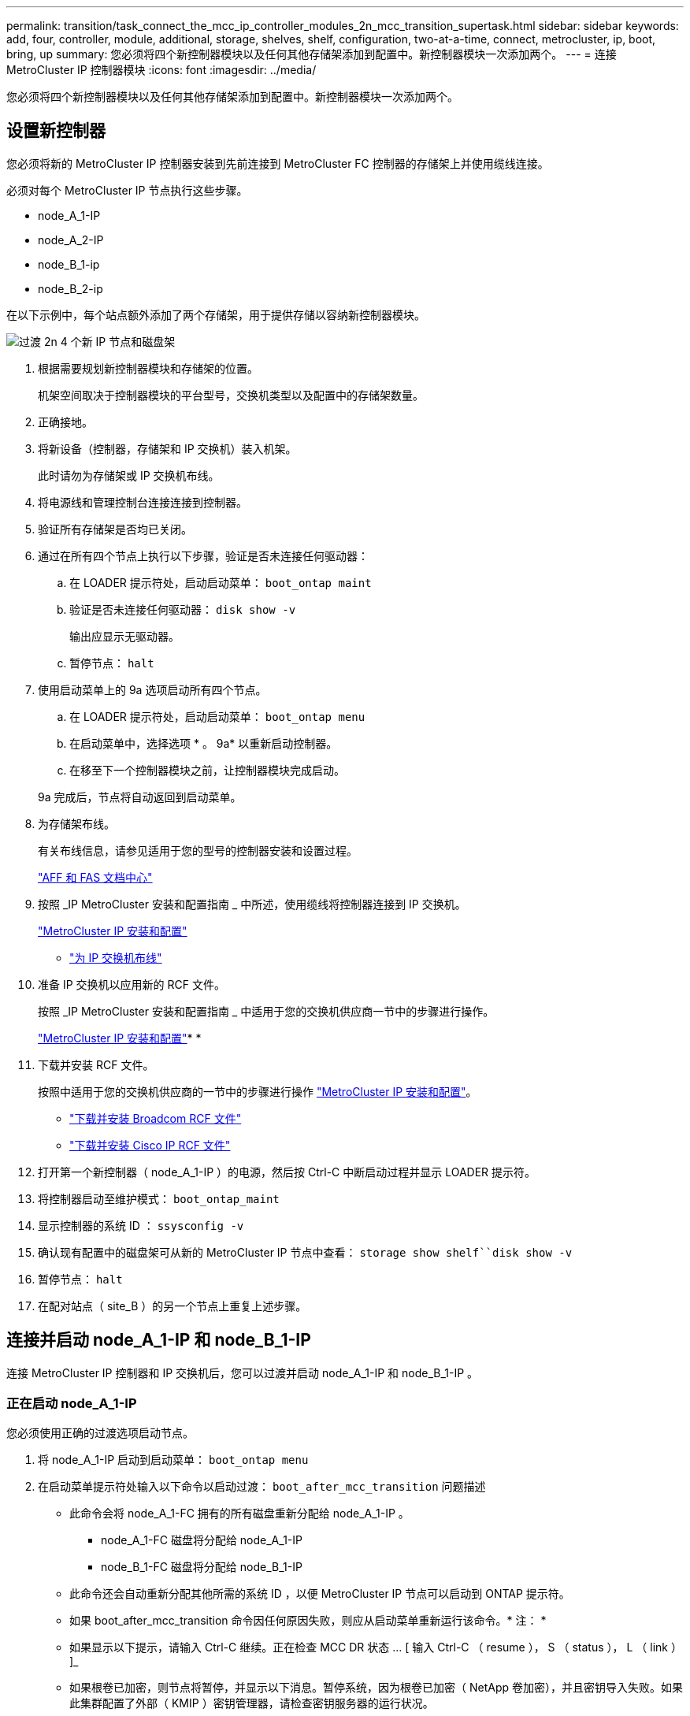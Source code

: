 ---
permalink: transition/task_connect_the_mcc_ip_controller_modules_2n_mcc_transition_supertask.html 
sidebar: sidebar 
keywords: add, four, controller, module, additional, storage, shelves, shelf, configuration, two-at-a-time, connect, metrocluster, ip, boot, bring, up 
summary: 您必须将四个新控制器模块以及任何其他存储架添加到配置中。新控制器模块一次添加两个。 
---
= 连接 MetroCluster IP 控制器模块
:icons: font
:imagesdir: ../media/


[role="lead"]
您必须将四个新控制器模块以及任何其他存储架添加到配置中。新控制器模块一次添加两个。



== 设置新控制器

[role="lead"]
您必须将新的 MetroCluster IP 控制器安装到先前连接到 MetroCluster FC 控制器的存储架上并使用缆线连接。

必须对每个 MetroCluster IP 节点执行这些步骤。

* node_A_1-IP
* node_A_2-IP
* node_B_1-ip
* node_B_2-ip


在以下示例中，每个站点额外添加了两个存储架，用于提供存储以容纳新控制器模块。

image::../media/transition_2n_4_new_ip_nodes_and_shelves.png[过渡 2n 4 个新 IP 节点和磁盘架]

. 根据需要规划新控制器模块和存储架的位置。
+
机架空间取决于控制器模块的平台型号，交换机类型以及配置中的存储架数量。

. 正确接地。
. 将新设备（控制器，存储架和 IP 交换机）装入机架。
+
此时请勿为存储架或 IP 交换机布线。

. 将电源线和管理控制台连接连接到控制器。
. 验证所有存储架是否均已关闭。
. 通过在所有四个节点上执行以下步骤，验证是否未连接任何驱动器：
+
.. 在 LOADER 提示符处，启动启动菜单： `boot_ontap maint`
.. 验证是否未连接任何驱动器： `disk show -v`
+
输出应显示无驱动器。

.. 暂停节点： `halt`


. 使用启动菜单上的 9a 选项启动所有四个节点。
+
.. 在 LOADER 提示符处，启动启动菜单： `boot_ontap menu`
.. 在启动菜单中，选择选项 * 。 9a* 以重新启动控制器。
.. 在移至下一个控制器模块之前，让控制器模块完成启动。


+
9a 完成后，节点将自动返回到启动菜单。

. 为存储架布线。
+
有关布线信息，请参见适用于您的型号的控制器安装和设置过程。

+
https://docs.netapp.com/platstor/index.jsp["AFF 和 FAS 文档中心"]

. 按照 _IP MetroCluster 安装和配置指南 _ 中所述，使用缆线将控制器连接到 IP 交换机。
+
link:../install-ip/concept_considerations_differences.html["MetroCluster IP 安装和配置"]

+
** link:../install-ip/using_rcf_generator.html["为 IP 交换机布线"]


. 准备 IP 交换机以应用新的 RCF 文件。
+
按照 _IP MetroCluster 安装和配置指南 _ 中适用于您的交换机供应商一节中的步骤进行操作。

+
link:../install-ip/concept_considerations_differences.html["MetroCluster IP 安装和配置"]* * 

. 下载并安装 RCF 文件。
+
按照中适用于您的交换机供应商的一节中的步骤进行操作 link:../install-ip/concept_considerations_differences.html["MetroCluster IP 安装和配置"]。

+
** link:../install-ip/task_switch_config_broadcom.html["下载并安装 Broadcom RCF 文件"]
** link:../install-ip/task_switch_config_cisco.html["下载并安装 Cisco IP RCF 文件"]


. 打开第一个新控制器（ node_A_1-IP ）的电源，然后按 Ctrl-C 中断启动过程并显示 LOADER 提示符。
. 将控制器启动至维护模式： `boot_ontap_maint`
. 显示控制器的系统 ID ： `ssysconfig -v`
. 确认现有配置中的磁盘架可从新的 MetroCluster IP 节点中查看： `storage show shelf``disk show -v`
. 暂停节点： `halt`
. 在配对站点（ site_B ）的另一个节点上重复上述步骤。




== 连接并启动 node_A_1-IP 和 node_B_1-IP

[role="lead"]
连接 MetroCluster IP 控制器和 IP 交换机后，您可以过渡并启动 node_A_1-IP 和 node_B_1-IP 。



=== 正在启动 node_A_1-IP

[role="lead"]
您必须使用正确的过渡选项启动节点。

. 将 node_A_1-IP 启动到启动菜单： `boot_ontap menu`
. 在启动菜单提示符处输入以下命令以启动过渡： `boot_after_mcc_transition` 问题描述
+
** 此命令会将 node_A_1-FC 拥有的所有磁盘重新分配给 node_A_1-IP 。
+
*** node_A_1-FC 磁盘将分配给 node_A_1-IP
*** node_B_1-FC 磁盘将分配给 node_B_1-IP


** 此命令还会自动重新分配其他所需的系统 ID ，以便 MetroCluster IP 节点可以启动到 ONTAP 提示符。
** 如果 boot_after_mcc_transition 命令因任何原因失败，则应从启动菜单重新运行该命令。* 注： *
** 如果显示以下提示，请输入 Ctrl-C 继续。正在检查 MCC DR 状态 ... [ 输入 Ctrl-C （ resume ）， S （ status ）， L （ link ） ]_
** 如果根卷已加密，则节点将暂停，并显示以下消息。暂停系统，因为根卷已加密（ NetApp 卷加密），并且密钥导入失败。如果此集群配置了外部（ KMIP ）密钥管理器，请检查密钥服务器的运行状况。


+
[listing]
----

Please choose one of the following:
(1) Normal Boot.
(2) Boot without /etc/rc.
(3) Change password.
(4) Clean configuration and initialize all disks.
(5) Maintenance mode boot.
(6) Update flash from backup config.
(7) Install new software first.
(8) Reboot node.
(9) Configure Advanced Drive Partitioning. Selection (1-9)? `boot_after_mcc_transition`
This will replace all flash-based configuration with the last backup to disks. Are you sure you want to continue?: yes

MetroCluster Transition: Name of the MetroCluster FC node: `node_A_1-FC`
MetroCluster Transition: Please confirm if this is the correct value [yes|no]:? y
MetroCluster Transition: Disaster Recovery partner sysid of MetroCluster FC node node_A_1-FC: `systemID-of-node_B_1-FC`
MetroCluster Transition: Please confirm if this is the correct value [yes|no]:? y
MetroCluster Transition: Disaster Recovery partner sysid of local MetroCluster IP node: `systemID-of-node_B_1-IP`
MetroCluster Transition: Please confirm if this is the correct value [yes|no]:? y
----
. 如果数据卷已加密，请使用适用于您的密钥管理配置的正确命令还原密钥。
+
|===
| 如果您使用的是 ... | 使用此命令 ... 


 a| 
* 板载密钥管理 *
 a| 
安全密钥管理器板载同步有关详细信息，请参见 https://docs.netapp.com/ontap-9/topic/com.netapp.doc.pow-nve/GUID-E4AB2ED4-9227-4974-A311-13036EB43A3D.html["还原板载密钥管理加密密钥"]。



 a| 
* 外部密钥管理 *
 a| 
security key-manager key query -node node-name 有关详细信息，请参见 https://docs.netapp.com/ontap-9/topic/com.netapp.doc.pow-nve/GUID-32DA96C3-9B04-4401-92B8-EAF323C3C863.html["还原外部密钥管理加密密钥"]。

+

|===
. 如果根卷已加密，请使用中的操作步骤 link:../transition/task_connect_the_mcc_ip_controller_modules_2n_mcc_transition_supertask.html#recovering-key-management-if-the-root-volume-is-encrypted["如果根卷已加密，则恢复密钥管理"]。




=== 如果根卷已加密，则恢复密钥管理

[role="lead"]
如果根卷已加密，则必须使用特殊的启动命令来还原密钥管理。

您必须事先收集密码短语。

. 如果使用板载密钥管理，请执行以下子步骤以还原配置。
+
.. 在 LOADER 提示符处，显示启动菜单： `boot_ontap menu`
.. 从启动菜单中选择选项（ 10 ） set on板 载密钥管理恢复密码。
+
根据需要响应提示：

+
[listing]
----
This option must be used only in disaster recovery procedures. Are you sure? (y or n): `y`
Enter the passphrase for onboard key management: `passphrase`
Enter the passphrase again to confirm:`passphrase`

Enter the backup data:`backup-key`
----
+
系统将启动至启动菜单。

.. 在启动菜单中输入选项 `6` 。
+
根据需要响应提示：

+
[listing]
----
This will replace all flash-based configuration with the last backup to
disks. Are you sure you want to continue?: y

Following this, the system will reboot a few times and the following prompt will be available continue by saying y

WARNING: System ID mismatch. This usually occurs when replacing a boot device or NVRAM cards!
Override system ID? {y|n} y
----
+
重新启动后，系统将显示 LOADER 提示符。

.. 在 LOADER 提示符处，显示启动菜单： `boot_ontap menu`
.. 再次从启动菜单中选择选项（ 10 ）设置板载密钥管理恢复密钥。
+
根据需要响应提示：

+
[listing]
----
This option must be used only in disaster recovery procedures. Are you sure? (y or n): `y`
Enter the passphrase for onboard key management: `passphrase`
Enter the passphrase again to confirm:`passphrase`

Enter the backup data:`backup-key`
----
+
系统将启动至启动菜单。

.. 在启动菜单中输入选项 `1` 。
+
如果显示以下提示，则可以输入 Ctrl+C 以恢复此过程。正在检查 MCC 灾难恢复状态 ... [ 输入 Ctrl-C （ resume ）， S （ status ）， L （ link ） ]_

+
系统将启动到 ONTAP 提示符。

.. 还原板载密钥管理： `security key-manager on板 载同步`
+
使用您先前收集的密码短语，根据需要对提示做出响应：

+
[listing]
----
cluster_A::> security key-manager onboard sync
Enter the cluster-wide passphrase for onboard key management in Vserver "cluster_A":: passphrase
----


. 如果使用外部密钥管理，请执行以下子步骤以还原配置。
+
.. 设置所需的 bootargs ： `setenv bootarg.kmip.init.ipaddr ip-address``setenv bootarg.kmip.init.netmask netmask``setenv bootarg.kmip.init.gateway gateway-address``setenv bootarg.kmip.init.interface interface-id`
.. 在 LOADER 提示符处，显示启动菜单： `boot_ontap menu`
.. 从启动菜单中选择选项（ 11 ） Configure node for external key management 。
+
系统将启动至启动菜单。

.. 在启动菜单中输入选项 `6` 。
+
系统启动多次。系统提示您继续启动过程时，您可以肯定地回答。

+
重新启动后，系统将显示 LOADER 提示符。

.. 设置所需的 bootargs ： `setenv bootarg.kmip.init.ipaddr ip-address``setenv bootarg.kmip.init.netmask netmask``setenv bootarg.kmip.init.gateway gateway-address``setenv bootarg.kmip.init.interface interface-id`
.. 在 LOADER 提示符处，显示启动菜单： `boot_ontap menu`
.. 再次从启动菜单中选择选项（ 11 ） Configure node for external key management ，并根据需要响应提示。
+
系统将启动至启动菜单。

.. 还原外部密钥管理： `security key-manager external restore`






=== 正在创建网络配置

[role="lead"]
您必须在 FC 节点上创建与配置匹配的网络配置。这是因为 MetroCluster IP 节点在启动时会重放相同的配置，这意味着在 node_A_1-IP 和 node_B_1-IP 启动时， ONTAP 将尝试在 node_A_1-FC 和 node_B_1-FC 上使用的相同端口上托管 LIF 。

创建网络配置时，请使用中制定的计划 xref:concept_requirements_for_fc_to_ip_transition_2n_mcc_transition.adoc[将端口从 MetroCluster FC 节点映射到 MetroCluster IP 节点] 为您提供帮助。

注意

配置 MetroCluster IP 节点后，可能需要进行其他配置才能启动数据 LIF 。

. 验证所有集群端口是否都位于相应的广播域中：
+
要创建集群 LIF ，需要集群 IP 空间和集群广播域

+
.. 查看 IP 空间： `network ipspace show`
.. 创建 IP 空间并根据需要分配集群端口。
+
http://docs.netapp.com/ontap-9/topic/com.netapp.doc.dot-cm-nmg/GUID-69120CF0-F188-434F-913E-33ACB8751A5D.html["配置 IP 空间（仅限集群管理员）"]

.. 查看广播域： `network port broadcast-domain show`
.. 根据需要将任何集群端口添加到广播域。
+
https://docs.netapp.com/ontap-9/topic/com.netapp.doc.dot-cm-nmg/GUID-003BDFCD-58A3-46C9-BF0C-BA1D1D1475F9.html["从广播域添加或删除端口"]

.. 根据需要重新创建 VLAN 和接口组。
+
VLAN 和接口组成员资格可能与旧节点不同。

+
https://docs.netapp.com/ontap-9/topic/com.netapp.doc.dot-cm-nmg/GUID-8929FCE2-5888-4051-B8C0-E27CAF3F2A63.html["创建 VLAN"]

+
https://docs.netapp.com/ontap-9/topic/com.netapp.doc.dot-cm-nmg/GUID-DBC9DEE2-EAB7-430A-A773-4E3420EE2AA1.html["组合物理端口以创建接口组"]



. 验证端口和广播域的 MTU 设置是否正确，并使用以下命令进行更改： `network port broadcast-domain show``network port broadcast-domain modify -broadcast- domain bcastdomainname -mtu mtu`




=== 设置集群端口和集群 LIF

[role="lead"]
您必须设置集群端口和 LIF 。需要在使用根聚合启动的站点 A 节点上执行以下步骤。

. 使用所需的集群端口确定 LIF 列表： `network interface show -curr-port portname``network interface show -home-port portname`
. 对于每个集群端口，将该端口上任意 LIF 的主端口更改为其他端口，
+
.. 进入高级权限模式，并在系统提示您继续时输入 y ： `set priv advanced`
.. 如果要修改的 LIF 为数据 LIF ： `vserver config override -command "network interface modify -lif lifname -vserver vservername-home-port new-datahomeport`
.. 如果 LIF 不是数据 LIF ： `network interface modify -lif lifname -vserver vservername-home-port new-datahomeport`
.. 将修改后的 LIF 还原到其主端口： `network interface revert * -vserver vserver_name`
.. 确认集群端口上没有 LIF ： `network interface show -curr-port portname``network interface show -home-port portname`
.. 从当前广播域中删除端口： `network port broadcast-domain remove-ports -ipspace ipspacename -broadcast-domain bcastdomainname -ports node_name ： port_name`
.. 将端口添加到集群 IP 空间和广播域： `network port broadcast-domain add-ports -ipspace cluster -broadcast-domain cluster -ports node_name ： port_name`
.. 验证端口的角色是否已更改： `network port show`
.. 对每个集群端口重复这些子步骤。
.. 返回到管理模式： `spriv et priv admin`


. 在新集群端口上创建集群 LIF ：
+
.. 要使用集群 LIF 的链路本地地址进行自动配置，请使用以下命令： `network interface create -vserver cluster -lif cluster_lifname -service-policy default-cluster -home-node a1name -home-port clusterport -auto true`
.. 要为集群 LIF 分配静态 IP 地址，请使用以下命令： `network interface create -vserver cluster -lif cluster_lifname -service-policy default-cluster -home-node a1name -home-port clusterport -address ip-address -address -netmask netmask -status-admin up`






=== 验证 LIF 配置

[role="lead"]
从旧控制器移动存储后，节点管理 LIF ，集群管理 LIF 和集群间 LIF 仍将存在。如有必要，您必须将 LIF 移动到相应的端口。

. 验证管理 LIF 和集群管理 LIF 是否已位于所需端口上： `network interface show -service-policy default-management``network interface show -service-policy default-intercluster`
+
如果 LIF 位于所需端口上，您可以跳过此任务中的其余步骤，然后继续执行下一任务。

. 对于每个节点，集群管理或集群间 LIF 不在所需端口上的情况，请将该端口上任何 LIF 的主端口更改为其他端口。
+
.. 使用 `vserver config override -command "network interface modify -lif <lifname> -vserver <vservername> -home-port <new-datahomeport>` 将所需端口上托管的任何 LIF 移动到另一个端口，以重新调整所需端口的用途
.. 将修改后的 LIF 还原到其新的主端口： `vserver config override -command "network interface revert -lif <lifname> -vserver <vservername>"`
.. 如果所需端口不在正确的 IP 空间和广播域中，请从当前 IP 空间和广播域中删除此端口： `network port broadcast-domain remove-ports -ipspace <current-ipspace> -broadcast-domain <current-broadcast-domain> -ports <controller-name ： current-port>`
.. 将所需端口移动到正确的 IP 空间和广播域``network port broadcast-domain add-ports -ipspace <new-ipspace> -broadcast-domain <new-broadcast-domain> -ports <controller-name ： new-port>``
.. 验证端口的角色是否已更改： `network port show`
.. 对每个端口重复这些子步骤。


. 使用以下命令将节点，集群管理 LIF 和集群间 LIF 移动到所需端口：
+
.. 更改 LIF 的主端口： `network interface modify -vserver vserver -lif node_mgmt -home-port port -home-node homenode`
.. 将 LIF 还原到其新的主端口： `network interface revert -lif node_mgmt -vserver vservername`
.. 更改集群管理 LIF 的主端口：``network interface modify -vserver vserver -lif cluster-mgmt-LIF-name -home-port -home-node homenode``
.. 将集群管理 LIF 还原到其新的主端口： `network interface revert -lif cluster-mgmt-LIF-name -vserver vservername`
.. 更改集群间 LIF 的主端口：``network interface modify -vserver vserver -lif intercluster-lif-name -home-node nodename -home-port port``
.. 将集群间 LIF 还原到其新的主端口： `network interface revert -lifintercluster-lif-name -vserver vservername`






== 正在启动 node_A_2-IP 和 node_B_2-IP

[role="lead"]
您必须在每个站点启动并配置新的 MetroCluster IP 节点，从而在每个站点中创建一个 HA 对。



=== 正在启动 node_A_2-IP 和 node_B_2-IP

[role="lead"]
您必须使用启动菜单中的正确选项一次启动一个新控制器模块。

在这些步骤中，您将启动两个全新节点，将双节点配置扩展为四节点配置。

这些步骤在以下节点上执行：

* node_A_2-IP
* node_B_2-ip


image::../media/transition_2n_booting_a_2_and_b_2.png[过渡 2n 启动 a 2 和 b 2.]

. 使用启动选项 `9c` 启动新节点。
+
[listing]
----
Please choose one of the following:
(1) Normal Boot.
(2) Boot without /etc/rc.
(3) Change password.
(4) Clean configuration and initialize all disks.
(5) Maintenance mode boot.
(6) Update flash from backup config.
(7) Install new software first.
(8) Reboot node.
(9) Configure Advanced Drive Partitioning. Selection (1-9)? 9c
----
+
节点将初始化并启动到节点设置向导，如下所示。

+
[listing]
----
Welcome to node setup
You can enter the following commands at any time:
"help" or "?" - if you want to have a question clarified,
"back" - if you want to change previously answered questions, and
"exit" or "quit" - if you want to quit the setup wizard.
Any changes you made before quitting will be saved.
To accept a default or omit a question, do not enter a value. .
.
.
----
+
如果选项 `9c` 不成功，请执行以下步骤以避免可能的数据丢失：

+
** 请勿尝试运行选项 9a 。
** 物理断开包含数据的现有磁盘架与原始 MetroCluster FC 配置（ shelf_A_1 ， shelf_A_2 ， shelf_B_1 ， shelf_B_2 ）的连接。
** 请参考知识库文章联系技术支持 https://kb.netapp.com/Advice_and_Troubleshooting/Data_Protection_and_Security/MetroCluster/MetroCluster_FC_to_IP_transition_-_Option_9c_Failing["MetroCluster FC 到 IP 过渡—选项 9c 失败"]。
+
https://mysupport.netapp.com/site/global/dashboard["NetApp 支持"]



. 按照向导提供的说明启用 AutoSupport 工具。
. 响应提示以配置节点管理接口。
+
[listing]
----
Enter the node management interface port: [e0M]:
Enter the node management interface IP address: 10.228.160.229
Enter the node management interface netmask: 225.225.252.0
Enter the node management interface default gateway: 10.228.160.1
----
. 验证存储故障转移模式是否设置为 HA ： `storage failover show -fields mode`
+
如果模式不是 HA ，请将其设置为： `storage failover modify -mode ha -node localhost`

+
然后，您必须重新启动节点才能使更改生效。

. 列出集群中的端口：``network port show``
+
有关完整的命令语法，请参见手册页。

+
以下示例显示了 cluster01 中的网络端口：

+
[listing]
----

cluster01::> network port show
                                                             Speed (Mbps)
Node   Port      IPspace      Broadcast Domain Link   MTU    Admin/Oper
------ --------- ------------ ---------------- ----- ------- ------------
cluster01-01
       e0a       Cluster      Cluster          up     1500   auto/1000
       e0b       Cluster      Cluster          up     1500   auto/1000
       e0c       Default      Default          up     1500   auto/1000
       e0d       Default      Default          up     1500   auto/1000
       e0e       Default      Default          up     1500   auto/1000
       e0f       Default      Default          up     1500   auto/1000
cluster01-02
       e0a       Cluster      Cluster          up     1500   auto/1000
       e0b       Cluster      Cluster          up     1500   auto/1000
       e0c       Default      Default          up     1500   auto/1000
       e0d       Default      Default          up     1500   auto/1000
       e0e       Default      Default          up     1500   auto/1000
       e0f       Default      Default          up     1500   auto/1000
----
. 退出节点设置向导： `exit`
. 使用管理员用户名登录到管理员帐户。
. 使用集群设置向导加入现有集群。
+
[listing]
----
:> cluster setup
Welcome to the cluster setup wizard.
You can enter the following commands at any time:
"help" or "?" - if you want to have a question clarified,
"back" - if you want to change previously answered questions, and "exit" or "quit" - if you want to quit the cluster setup wizard.
Any changes you made before quitting will be saved.
You can return to cluster setup at any time by typing "cluster setup". To accept a default or omit a question, do not enter a value.
Do you want to create a new cluster or join an existing cluster?
{create, join}:
join
----
. 完成集群设置向导并退出后，请验证集群是否处于活动状态且节点运行状况良好： `cluster show`
. 禁用磁盘自动分配： `storage disk option modify -autosassign off -node node_A_2-IP`
. 如果使用加密，请使用适用于您的密钥管理配置的正确命令还原密钥。
+
|===
| 如果您使用的是 ... | 使用此命令 ... 


 a| 
* 板载密钥管理 *
 a| 
安全密钥管理器板载同步有关详细信息，请参见 https://docs.netapp.com/ontap-9/topic/com.netapp.doc.pow-nve/GUID-E4AB2ED4-9227-4974-A311-13036EB43A3D.html["还原板载密钥管理加密密钥"]。



 a| 
* 外部密钥管理 *
 a| 
security key-manager key query -node node-name 有关详细信息，请参见 https://docs.netapp.com/ontap-9/topic/com.netapp.doc.pow-nve/GUID-32DA96C3-9B04-4401-92B8-EAF323C3C863.html["还原外部密钥管理加密密钥"]。

+

|===
. 对第二个新控制器模块（ node_B_2-IP ）重复上述步骤。




=== 验证 MTU 设置

[role="lead"]
验证端口和广播域的 MTU 设置是否正确，并使用以下命令进行更改

. 检查集群广播域中使用的 MTU 大小： `network port broadcast-domain show`
. 如有必要，请根据需要更新 MTU 大小： `network port broadcast-domain modify -broadcast-domain bcast-domain=name-mtu mtu mtu -size`




=== 配置集群间 LIF

[role="lead"]
配置集群对等所需的集群间 LIF 。

必须对两个新节点 node_A_2-IP 和 node_B_2-IP 执行此任务。

. 按照 _LIF MetroCluster IP 安装和配置指南 _ 中的过程配置集群间 LIF 。
+
link:../install-ip/task_sw_config_configure_clusters.html#configuring-intercluster-lifs-for-cluster-peering["配置集群间 LIF"]





=== 验证集群对等关系

[role="lead"]
确认 cluster_A 和 cluster_B 已建立对等关系，并且每个集群上的节点可以彼此通信。

. 验证集群对等关系： `cluster peer health show`
+
[listing]
----
cluster01::> cluster peer health show
Node       cluster-Name                Node-Name
             Ping-Status               RDB-Health Cluster-Health  Avail…
---------- --------------------------- ---------  --------------- --------
node_A_1-IP
           cluster_B                   node_B_1-IP
             Data: interface_reachable
             ICMP: interface_reachable true       true            true
                                       node_B_2-IP
             Data: interface_reachable
             ICMP: interface_reachable true       true            true
node_A_2-IP
           cluster_B                   node_B_1-IP
             Data: interface_reachable
             ICMP: interface_reachable true       true            true
                                       node_B_2-IP
             Data: interface_reachable
             ICMP: interface_reachable true       true            true
----
. Ping 以检查对等地址是否可访问： `cluster peer ping -original-node local-node -destination-cluster remote-cluster-name`

